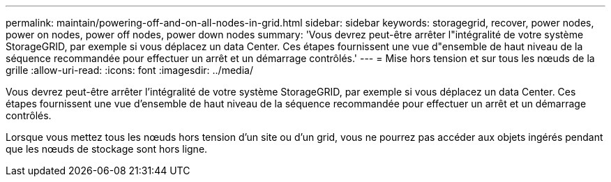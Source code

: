 ---
permalink: maintain/powering-off-and-on-all-nodes-in-grid.html 
sidebar: sidebar 
keywords: storagegrid, recover, power nodes, power on nodes, power off nodes, power down nodes 
summary: 'Vous devrez peut-être arrêter l"intégralité de votre système StorageGRID, par exemple si vous déplacez un data Center. Ces étapes fournissent une vue d"ensemble de haut niveau de la séquence recommandée pour effectuer un arrêt et un démarrage contrôlés.' 
---
= Mise hors tension et sur tous les nœuds de la grille
:allow-uri-read: 
:icons: font
:imagesdir: ../media/


[role="lead"]
Vous devrez peut-être arrêter l'intégralité de votre système StorageGRID, par exemple si vous déplacez un data Center. Ces étapes fournissent une vue d'ensemble de haut niveau de la séquence recommandée pour effectuer un arrêt et un démarrage contrôlés.

Lorsque vous mettez tous les nœuds hors tension d'un site ou d'un grid, vous ne pourrez pas accéder aux objets ingérés pendant que les nœuds de stockage sont hors ligne.

